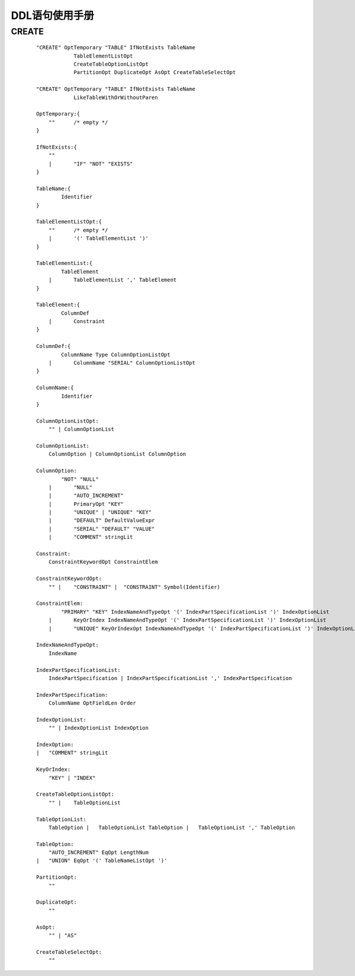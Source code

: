 .. _DDL-User-Manual:

DDL语句使用手册
^^^^^^^^^^^^^^^^^^^^

CREATE
============

 ::

    "CREATE" OptTemporary "TABLE" IfNotExists TableName
                TableElementListOpt
                CreateTableOptionListOpt
                PartitionOpt DuplicateOpt AsOpt CreateTableSelectOpt

    "CREATE" OptTemporary "TABLE" IfNotExists TableName
                LikeTableWithOrWithoutParen

    OptTemporary:{
        ""	/* empty */
    }

    IfNotExists:{
        ""
        |	"IF" "NOT" "EXISTS"
    }

    TableName:{
            Identifier
    }

    TableElementListOpt:{
        ""	/* empty */
        |	'(' TableElementList ')'
    }

    TableElementList:{
            TableElement
        |	TableElementList ',' TableElement
    }

    TableElement:{
            ColumnDef
        |	Constraint
    }

    ColumnDef:{
            ColumnName Type ColumnOptionListOpt
        |	ColumnName "SERIAL" ColumnOptionListOpt
    }

    ColumnName:{
            Identifier
    }

    ColumnOptionListOpt:
        "" | ColumnOptionList

    ColumnOptionList:
        ColumnOption | ColumnOptionList ColumnOption

    ColumnOption:
            "NOT" "NULL"
        |	"NULL"
        |	"AUTO_INCREMENT"
        |	PrimaryOpt "KEY"
        |	"UNIQUE" | "UNIQUE" "KEY"
        |	"DEFAULT" DefaultValueExpr
        |	"SERIAL" "DEFAULT" "VALUE"
        |	"COMMENT" stringLit

    Constraint:
        ConstraintKeywordOpt ConstraintElem

    ConstraintKeywordOpt:
        "" |	"CONSTRAINT" |	"CONSTRAINT" Symbol(Identifier)

    ConstraintElem:
            "PRIMARY" "KEY" IndexNameAndTypeOpt '(' IndexPartSpecificationList ')' IndexOptionList
        |	KeyOrIndex IndexNameAndTypeOpt '(' IndexPartSpecificationList ')' IndexOptionList
        |	"UNIQUE" KeyOrIndexOpt IndexNameAndTypeOpt '(' IndexPartSpecificationList ')' IndexOptionList

    IndexNameAndTypeOpt:
        IndexName

    IndexPartSpecificationList:
        IndexPartSpecification | IndexPartSpecificationList ',' IndexPartSpecification

    IndexPartSpecification:
        ColumnName OptFieldLen Order

    IndexOptionList:
        "" | IndexOptionList IndexOption

    IndexOption:
    |	"COMMENT" stringLit

    KeyOrIndex:
        "KEY" |	"INDEX"

    CreateTableOptionListOpt:
        "" |	TableOptionList

    TableOptionList:
        TableOption |	TableOptionList TableOption |	TableOptionList ',' TableOption

    TableOption:
        "AUTO_INCREMENT" EqOpt LengthNum
    |	"UNION" EqOpt '(' TableNameListOpt ')'

    PartitionOpt:
        ""

    DuplicateOpt:
        ""

    AsOpt:
        "" | "AS"

    CreateTableSelectOpt:
        ""
